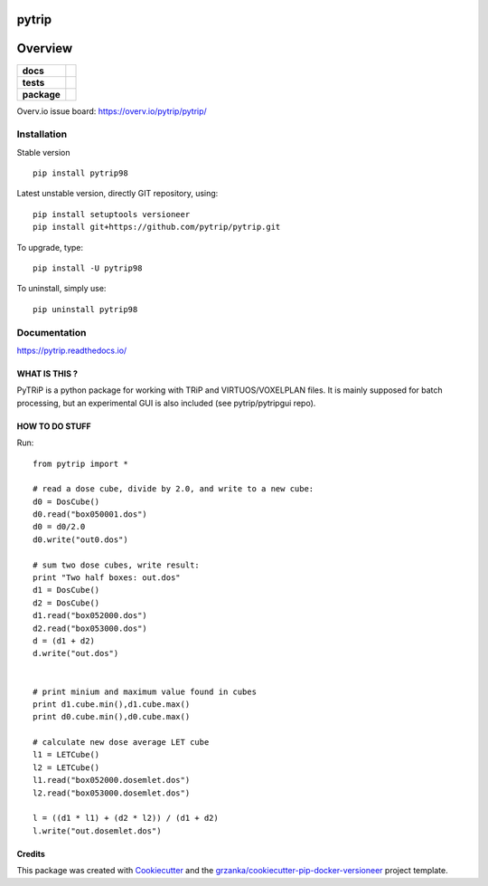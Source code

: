 ======
pytrip
======

.. image:: https://img.shields.io/pypi/v/pytrip.svg
        :target: https://pypi.python.org/pypi/pytrip
.. image:: https://img.shields.io/travis/pytrip/pytrip.svg
        :target: https://travis-ci.org/pytrip/pytrip


.. image:: https://readthedocs.org/projects/pytrip/badge/?version=latest
        :target: https://readthedocs.org/projects/pytrip/?badge=latest
        :alt: Documentation Status

========
Overview
========

.. start-badges

.. list-table::
    :stub-columns: 1

    * - docs
      - |docs|
    * - tests
      - |travis| |appveyor|
    * - package
      - |version| |downloads| |wheel| |supported-versions| |supported-implementations|

.. |docs| image:: https://readthedocs.org/projects/pytrip/badge/?style=flat
    :target: https://readthedocs.org/projects/pytrip
    :alt: Documentation Status

.. |travis| image:: https://travis-ci.org/pytrip/pytrip.svg?branch=master
    :alt: Travis-CI Build Status
    :target: https://travis-ci.org/pytrip/pytrip

.. |appveyor| image:: https://ci.appveyor.com/api/projects/status/github/grzanka/pytrip?branch=master&svg=true
    :alt: Appveyor Build Status
    :target: https://ci.appveyor.com/project/grzanka/pytrip

.. |version| image:: https://img.shields.io/pypi/v/pytrip98.svg?style=flat
    :alt: PyPI Package latest release
    :target: https://pypi.python.org/pypi/pytrip98

.. |downloads| image:: https://img.shields.io/pypi/dm/pytrip98.svg?style=flat
    :alt: PyPI Package monthly downloads
    :target: https://pypi.python.org/pypi/pytrip98

.. |wheel| image:: https://img.shields.io/pypi/wheel/pytrip98.svg?style=flat
    :alt: PyPI Wheel
    :target: https://pypi.python.org/pypi/pytrip98

.. |supported-versions| image:: https://img.shields.io/pypi/pyversions/pytrip98.svg?style=flat
    :alt: Supported versions
    :target: https://pypi.python.org/pypi/pytrip98

.. |supported-implementations| image:: https://img.shields.io/pypi/implementation/pytrip98.svg?style=flat
    :alt: Supported implementations
    :target: https://pypi.python.org/pypi/pytrip98

.. end-badges

Overv.io issue board: https://overv.io/pytrip/pytrip/


Installation
============

Stable version ::

    pip install pytrip98

Latest unstable version, directly GIT repository, using::

    pip install setuptools versioneer
    pip install git+https://github.com/pytrip/pytrip.git

To upgrade, type::

    pip install -U pytrip98

To uninstall, simply use::

    pip uninstall pytrip98

Documentation
=============

https://pytrip.readthedocs.io/


WHAT IS THIS ?
--------------

PyTRiP is a python package for working with TRiP and VIRTUOS/VOXELPLAN files.
It is mainly supposed for batch processing, but an experimental GUI is also included
(see pytrip/pytripgui repo).


HOW TO DO STUFF
---------------

Run::

    from pytrip import *

    # read a dose cube, divide by 2.0, and write to a new cube:
    d0 = DosCube()
    d0.read("box050001.dos")
    d0 = d0/2.0
    d0.write("out0.dos")

    # sum two dose cubes, write result:
    print "Two half boxes: out.dos"
    d1 = DosCube()
    d2 = DosCube()
    d1.read("box052000.dos")
    d2.read("box053000.dos")
    d = (d1 + d2)
    d.write("out.dos")


    # print minium and maximum value found in cubes
    print d1.cube.min(),d1.cube.max()
    print d0.cube.min(),d0.cube.max()

    # calculate new dose average LET cube
    l1 = LETCube()
    l2 = LETCube()
    l1.read("box052000.dosemlet.dos")
    l2.read("box053000.dosemlet.dos")

    l = ((d1 * l1) + (d2 * l2)) / (d1 + d2)
    l.write("out.dosemlet.dos")



Credits
-------

This package was created with Cookiecutter_ and the `grzanka/cookiecutter-pip-docker-versioneer`_ project template.

.. _Cookiecutter: https://github.com/audreyr/cookiecutter
.. _`grzanka/cookiecutter-pip-docker-versioneer`: https://github.com/grzanka/cookiecutter-pip-docker-versioneer
